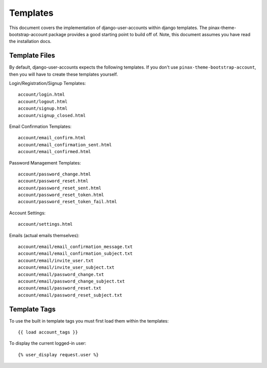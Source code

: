 .. _templates:

============
Templates
============
This document covers the implementation of django-user-accounts within django 
templates. The pinax-theme-bootstrap-account package provides a good starting 
point to build off of. Note, this document assumes you have read the 
installation docs.

Template Files
===============

By default, django-user-accounts expects the following templates. If you 
don't use ``pinax-theme-bootstrap-account``, then you will have to create 
these templates yourself.


Login/Registration/Signup Templates::

    account/login.html
    account/logout.html
    account/signup.html
    account/signup_closed.html

Email Confirmation Templates::

    account/email_confirm.html
    account/email_confirmation_sent.html
    account/email_confirmed.html

Password Management Templates::

    account/password_change.html
    account/password_reset.html
    account/password_reset_sent.html
    account/password_reset_token.html
    account/password_reset_token_fail.html

Account Settings::

    account/settings.html

Emails (actual emails themselves)::

    account/email/email_confirmation_message.txt
    account/email/email_confirmation_subject.txt
    account/email/invite_user.txt
    account/email/invite_user_subject.txt
    account/email/password_change.txt
    account/email/password_change_subject.txt
    account/email/password_reset.txt
    account/email/password_reset_subject.txt

Template Tags
=============
To use the built in template tags you must first load them within the templates::

{{ load account_tags }}

To display the current logged-in user::

{% user_display request.user %}
